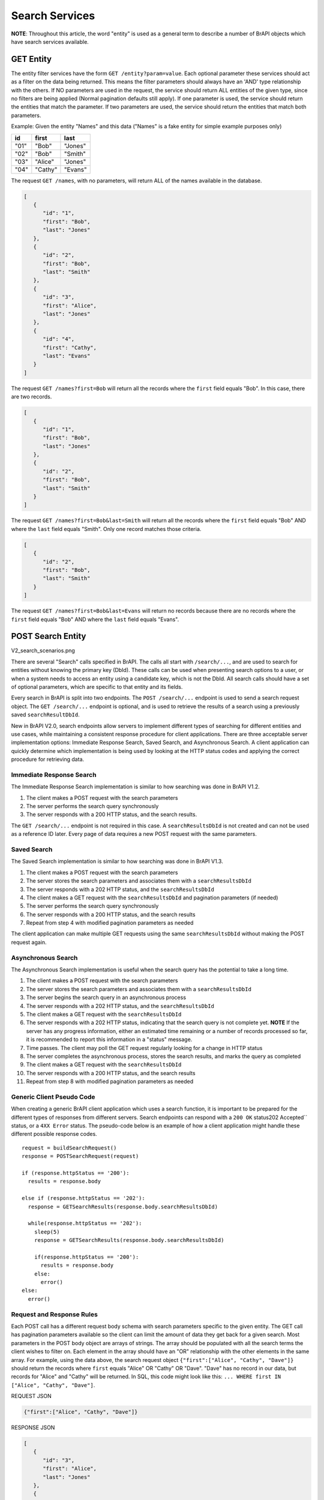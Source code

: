 Search Services
===============


**NOTE**: Throughout this article, the word "entity" is used as a general term to describe a number of BrAPI objects which have search
services available.


GET Entity
----------

The entity filter services have the form ``GET /entity?param=value``. Each optional parameter these services should act as a filter on the
data being returned. This means the filter parameters should always have an 'AND' type relationship with the others. If NO parameters are used in
the request, the service should return ALL entities of the given type, since no filters are being applied (Normal pagination defaults still
apply). If one parameter is used, the service should return the entities that match the parameter. If two parameters are used, the service should
return the entities that match both parameters.

Example: Given the entity "Names" and this data ("Names" is a fake entity for simple example purposes only)

+------+---------+---------+
| id   | first   | last    |
+======+=========+=========+
| "01" | "Bob"   | "Jones" |
+------+---------+---------+
| "02" | "Bob"   | "Smith" |
+------+---------+---------+
| "03" | "Alice" | "Jones" |
+------+---------+---------+
| "04" | "Cathy" | "Evans" |
+------+---------+---------+

The request ``GET /names``, with no parameters, will return ALL of the names available in the database.

   
.. code-block:: json

   [
      {
         "id": "1",
         "first": "Bob",
         "last": "Jones"
      },
      {
         "id": "2",
         "first": "Bob",
         "last": "Smith"
      },
      {
         "id": "3",
         "first": "Alice",
         "last": "Jones"
      },
      {
         "id": "4",
         "first": "Cathy",
         "last": "Evans"
      }
   ]


The request ``GET /names?first=Bob`` will return all the records where the ``first`` field equals "Bob". In this case, there are two records.

.. code-block:: json

   [
      {
         "id": "1",
         "first": "Bob",
         "last": "Jones"
      },
      {
         "id": "2",
         "first": "Bob",
         "last": "Smith"
      }
   ]


The request ``GET /names?first=Bob&last=Smith`` will return all the records where the ``first`` field equals "Bob" AND where the ``last``
field equals "Smith". Only one record matches those criteria.


.. code-block:: json

   [
      {
         "id": "2",
         "first": "Bob",
         "last": "Smith"
      }
   ]


The request ``GET /names?first=Bob&last=Evans`` will return no records because there are no records where the ``first`` field equals "Bob" AND
where the ``last`` field equals "Evans".


POST Search Entity
------------------

V2_search_scenarios.png

There are several "Search" calls specified in BrAPI. The calls all start with ``/search/...``, and are used to search for entities without knowing
the primary key (DbId). These calls can be used when presenting search options to a user, or when a system needs to access an entity using a
candidate key, which is not the DbId. All search calls should have a set of optional parameters, which are specific to that entity and its
fields.

Every search in BrAPI is split into two endpoints. The ``POST /search/...`` endpoint is used to send a search request object. The
``GET /search/...`` endpoint is optional, and is used to retrieve the results of a search using a previously saved ``searchResultDbId``.

New in BrAPI V2.0, search endpoints allow servers to implement different types of searching for different entities and use cases, while
maintaining a consistent response procedure for client applications. There are three acceptable server implementation options: Immediate
Response Search, Saved Search, and Asynchronous Search. A client application can quickly determine which implementation is being used by
looking at the HTTP status codes and applying the correct procedure for retrieving data.


Immediate Response Search
^^^^^^^^^^^^^^^^^^^^^^^^^

The Immediate Response Search implementation is similar to how searching was done in BrAPI V1.2.

#. The client makes a POST request with the search parameters
#. The server performs the search query synchronously
#. The server responds with a 200 HTTP status, and the search results.

The ``GET /search/...`` endpoint is not required in this case. A ``searchResultsDbId`` is not created and can not be used as a reference
ID later. Every page of data requires a new POST request with the same parameters.


Saved Search
^^^^^^^^^^^^

The Saved Search implementation is similar to how searching was done in BrAPI V1.3.

#. The client makes a POST request with the search parameters
#. The server stores the search parameters and associates them with a ``searchResultsDbId``
#. The server responds with a 202 HTTP status, and the ``searchResultsDbId``
#. The client makes a GET request with the ``searchResultsDbId`` and pagination parameters (if needed)
#. The server performs the search query synchronously
#. The server responds with a 200 HTTP status, and the search results
#. Repeat from step 4 with modified pagination parameters as needed

The client application can make multiple GET requests using the same ``searchResultsDbId`` without making the POST request again.

Asynchronous Search
^^^^^^^^^^^^^^^^^^^

The Asynchronous Search implementation is useful when the search query has the potential to take a long time.

#. The client makes a POST request with the search parameters
#. The server stores the search parameters and associates them with a ``searchResultsDbId``
#. The server begins the search query in an asynchronous process
#. The server responds with a 202 HTTP status, and the ``searchResultsDbId``
#. The client makes a GET request with the ``searchResultsDbId``
#. The server responds with a 202 HTTP status, indicating that the search query is not complete yet. **NOTE** If the server has any progress 
   information, either an estimated time remaining or a number of records processed so far, it is recommended to report this information in a "status" message.
#. Time passes. The client may poll the GET request regularly looking for a change in HTTP status
#. The server completes the asynchronous process, stores the search results, and marks the query as completed
#. The client makes a GET request with the ``searchResultsDbId``
#. The server responds with a 200 HTTP status, and the search results
#. Repeat from step 8 with modified pagination parameters as needed


Generic Client Pseudo Code
^^^^^^^^^^^^^^^^^^^^^^^^^^

When creating a generic BrAPI client application which uses a search function, it is important to be prepared for the different types of
responses from different servers. Search endpoints can respond with a ``200 OK`` status202 Accepted`` status, or a ``4XX Error`` status.
The pseudo-code below is an example of how a client application might handle these different possible response codes.

::

  request = buildSearchRequest()
  response = POSTSearchRequest(request)
  
  if (response.httpStatus == '200'):
    results = response.body
  
  else if (response.httpStatus == '202'):
    response = GETSearchResults(response.body.searchResultsDbId)
  
    while(response.httpStatus == '202'):
      sleep(5)
      response = GETSearchResults(response.body.searchResultsDbId)
  
      if(response.httpStatus == '200'):
        results = response.body
      else:
        error()
  else:
    error()


Request and Response Rules
^^^^^^^^^^^^^^^^^^^^^^^^^^

Each POST call has a different request body schema with search parameters specific to the given entity. The GET call has pagination
parameters available so the client can limit the amount of data they get back for a given search. Most parameters in the POST body object are
arrays of strings. The array should be populated with all the search terms the client wishes to filter on. Each element in the array should
have an "OR" relationship with the other elements in the same array. For example, using the data above, the search request object
``{"first":["Alice", "Cathy", "Dave"]}`` should return the records where ``first`` equals "Alice" OR "Cathy" OR "Dave". "Dave" has no record in
our data, but records for "Alice" and "Cathy" will be returned. In SQL, this code might look like this: ``... WHERE first IN ["Alice", "Cathy", "Dave"]``.

REQUEST JSON

.. code-block:: json

       {"first":["Alice", "Cathy", "Dave"]}
   

RESPONSE JSON
   
.. code-block:: json

   [
      {
         "id": "3",
         "first": "Alice",
         "last": "Jones"
      },
      {
         "id": "4",
         "first": "Cathy",
         "last": "Evans"
      }
   ]
   

When multiple array parameters are used together in the same request, they have an "AND" relationship. For example, the request object
``{"first":["Bob"], "last": ["Jones"]}`` will return the records where ``first`` equals "Bob" AND ``last`` equals "Jones". There is only one
record in our data set which matches this criteria.

REQUEST JSON
   
.. code-block:: json

   {
      "first":["Bob"],
      "last": ["Jones"]
   }

RESPONSE JSON
   
.. code-block:: json

   [
      {
         "id": "1",
         "first": "Bob",
         "last": "Jones"
      }
   ]
   

Combining these ideas, each array parameter should be resolved independently, then "ANDed" together. For example, search request object
``{"first":["Alice", "Bob", "Cathy"], "last": ["Jones"]}`` will return the records where (``first`` equals "Alice" OR "Bob" OR "Cathy") AND
(``last`` equals "Jones"). This criteria matches "Alice Jones" and "Bob Jones" but it does not match "Cathy Evans".

REQUEST JSON
   
.. code-block:: json

   {
      "first":["Alice", "Bob", "Cathy"],
      "last": ["Jones"]
   }
   

RESPONSE JSON
   
.. code-block:: json

   [
      {
         "id": "1",
         "first": "Bob",
         "last": "Jones"
      },
      {
         "id": "3",
         "first": "Alice",
         "last": "Jones"
      }
   ]
   

Some searchable entities have non-array parameters in their request body objects. These are generally for things like numbers and dates where a
client might be interested in a certain range instead of an exact value. Numeric fields with the suffix "Min" or "Max" describe the minimum and
maximum values to search for (inclusive). Date string fields with the suffix "Start" or "End" should be treated as the beginning and ending
(respectively) of a time range (inclusive).


How to save a Search
^^^^^^^^^^^^^^^^^^^^

Option #1: Store the Request
~~~~~~~~~~~~~~~~~~~~~~~~~~~~

In this implementation, you will need to create a new table in your database, which can hold the search parameters submitted by the ``POST``
call. The exact structure of this table depends on your database technology and your organizations best practices for databases. In this
table, you need to record a unique ID for each search, what type of search it is, and the parameters of the search request. Below is an
example table that could do the job, though it is simplified for the purposes of this example. Always consider proper normalization and
indexing techniques when building a new table.

::

   search_request_id   | search_request_type    | parameter_name   | parameter_value 
   --------------------+------------------------+------------------|------------------------
   a1b2c3              | germplasm              | germplasmDbIds   | GERM01, GERM02, GERM03
   a1b2c3              | germplasm              | germplasmNames   | Germ 01, Germ 02
   b2c3d4              | studies                | programNames     | Program_1, Program_2
   b2c3d4              | studies                | germplasmDbIds   | GERM01

With each new search request stored, the unique search id (``search_request_id`` from above) can be returned to the client as the
``searchResultsDbId`. When the client makes a subsequent ``GET`` request, all the information about the search parameters can be
collected from this table and the appropriate query can be generated. This means you are running a potentially slow query during the ``GET``
request, and it will be re-run on every subsequent ``GET`` request to the same ID. This is the most similar to the v1.2 version of the search
service.

- Pros: Easy to implement, Most similar to the previous behavior, smallest data foot print
- Cons: A potentially expensive search query must be run on the database for every GET request
- Fits best with a "Search once, retrieve once" client expectation


Option #2: Store the Results
~~~~~~~~~~~~~~~~~~~~~~~~~~~~

In this implementation, you will need two new tables, one to store some request data (as in Option #1), and one to store the results of each
search. You will be consuming the search parameters immediately during the ``POST`` call, so it is not necessary to store all the parameter
data, but it might be useful for audit purposes. The second table for storing results will be a join table between the search request and the
primary entity being searched for. For example, if you are implementing the search for Germplasm, the table might look something like the table
below. You might decide to create one table per search type, or group all your search results records into one table for all search types.

::

   search_request_id   | germplasm_id    
   --------------------+-----------------
   a1b2c3              | GERM010590
   a1b2c3              | GERM010571
   a1b2c3              | GERM010542
   a1b2c3              | GERM010402
   b2c3d4              | GERM010542
   b2c3d4              | GERM010402

A word of caution in this implementation: recording the results of every search has the potential to make very large tables. The purpose of this
design is to cache the results of a query and make subsequent search requests faster. If the search query you are using is already fast
enough, this solution might not be right for you. Another option to think about is putting an expire time on each set of search results, and
an automatic process for removing expired results. This can make the service a much more complicated to implement but it means you do not
have to maintain all search results forever. Make sure your implementation is well documented so clients and other developers are
not surprised if the search results they had cached yesterday are gone today.

- Pros: Provides cached result for quick retrieval, the search results will be maintained statically
- Cons: More complicated to implement and maintain 
- Fits best with a "Search once, retrieve many times" client expectation

V1 Search Services
------------------

The following are notes from BrAPI V1 about how to implement search services. Searching in BrAPI has changed drastically between V1 and V2.

There are several "Search" calls specified in BrAPI. These calls have a post-fix of "-search" in the name, and are used to search for a set of
entities without knowing the primary key (DbId). These calls can be used when presenting search options to a user, or when a system needs to
access an entity using a candidate key which is not the DbId. All search calls should have a set of optional parameters, which are specific to
that entity and its fields.

Each optional parameter included in any search service call should act as a filter on the data being returned. This means the search parameters
should always have an 'AND' type relationship with each other.

For example: Given this data

.. code-block:: json

   [
      {
         "id": "1",
         "first": "Bob",
         "last": "Jones"
      },
      {
         "id": "2",
         "first": "Bob",
         "last": "Smith"
      },
      {
         "id": "3",
         "first": "Alice",
         "last": "Jones"
      },
      {
         "id": "4",
         "first": "Cathy",
         "last": "Evans"
      }
   ]


The call ``/person-search?first=Bob&last=Jones`` will only return entity "1". The parameter ``first`` filters the data to just entities where
the first name is ``"Bob (entities "1" and "2"). The parameter ``last`` is an additional filter and further limits the data returned,
resulting in just entity "1" satisfying both filters.

When parameters are defined as lists, each item in the list acts as an accepted value for that parameter. This can be thought of as an 'OR'
relationship for items within the same list parameter, or it could be considered a 'value IN array' type operation by a database.

For example: Given the data above, the call ``/person-search?first=Alice,Bob&last=Jones`` will return entities
"1" and "3". In this case, the parameter ``first`` filters the data to the first 3 entities, including all entities where the first
name is 'Alice' OR 'Bob'. Again, the parameter ``last`` is an additional filter, further limiting the data returned, resulting in just entities
"1" and "3" satisfying both filters.

These rules for search parameters apply to both GET call query parameters and POST call body parameters.

